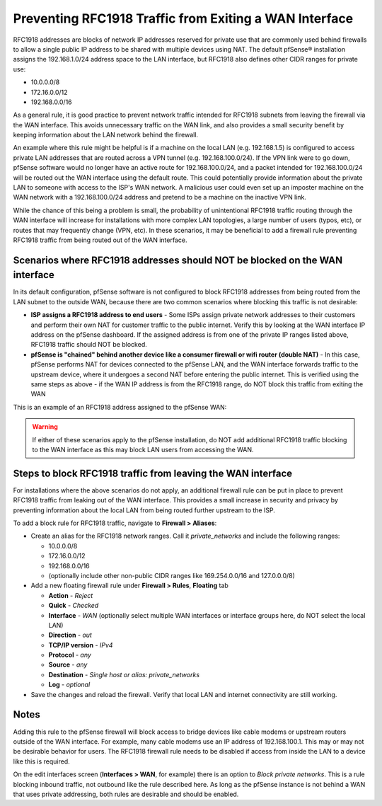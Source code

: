 Preventing RFC1918 Traffic from Exiting a WAN Interface
=======================================================

RFC1918 addresses are blocks of network IP addresses reserved for
private use that are commonly used behind firewalls to allow a single
public IP address to be shared with multiple devices using NAT. The
default pfSense® installation assigns the 192.168.1.0/24 address space to
the LAN interface, but RFC1918 also defines other CIDR ranges for
private use:

*  10.0.0.0/8
*  172.16.0.0/12
*  192.168.0.0/16

As a general rule, it is good practice to prevent network traffic
intended for RFC1918 subnets from leaving the firewall via the WAN
interface. This avoids unnecessary traffic on the WAN link, and also
provides a small security benefit by keeping information about the LAN
network behind the firewall.

An example where this rule might be helpful is if a machine on the local
LAN (e.g. 192.168.1.5) is configured to access private LAN addresses
that are routed across a VPN tunnel (e.g. 192.168.100.0/24). If the VPN
link were to go down, pfSense software would no longer have an active route for
192.168.100.0/24, and a packet intended for 192.168.100.0/24 will be
routed out the WAN interface using the default route. This could
potentially provide information about the private LAN to someone with
access to the ISP's WAN network. A malicious user could even set up an
imposter machine on the WAN network with a 192.168.100.0/24 address and
pretend to be a machine on the inactive VPN link.

While the chance of this being a problem is small, the probability of
unintentional RFC1918 traffic routing through the WAN interface will
increase for installations with more complex LAN topologies, a large
number of users (typos, etc), or routes that may frequently change (VPN,
etc). In these scenarios, it may be beneficial to add a firewall rule
preventing RFC1918 traffic from being routed out of the WAN interface.

Scenarios where RFC1918 addresses should NOT be blocked on the WAN interface
----------------------------------------------------------------------------

In its default configuration, pfSense software is not configured to block RFC1918
addresses from being routed from the LAN subnet to the outside WAN,
because there are two common scenarios where blocking this traffic is
not desirable:

*  **ISP assigns a RFC1918 address to end users** - Some ISPs assign
   private network addresses to their customers and perform their own
   NAT for customer traffic to the public internet. Verify this by
   looking at the WAN interface IP address on the pfSense dashboard. If
   the assigned address is from one of the private IP ranges listed
   above, RFC1918 traffic should NOT be blocked.
*  **pfSense is "chained" behind another device like a consumer firewall
   or wifi router (double NAT)** - In this case, pfSense performs NAT
   for devices connected to the pfSense LAN, and the WAN interface
   forwards traffic to the upstream device, where it undergoes a second
   NAT before entering the public internet. This is verified using the
   same steps as above - if the WAN IP address is from the RFC1918
   range, do NOT block this traffic from exiting the WAN

This is an example of an RFC1918 address assigned to the pfSense WAN:

.. image:: /_static/firewall/pfsense_wan_rfc1918.png

.. warning:: If either of these scenarios apply to the pfSense
   installation, do NOT add additional RFC1918 traffic blocking to the WAN
   interface as this may block LAN users from accessing the WAN.

Steps to block RFC1918 traffic from leaving the WAN interface
-------------------------------------------------------------

For installations where the above scenarios do not apply, an additional
firewall rule can be put in place to prevent RFC1918 traffic from
leaking out of the WAN interface. This provides a small increase in
security and privacy by preventing information about the local LAN from
being routed further upstream to the ISP.

To add a block rule for RFC1918 traffic, navigate to **Firewall >
Aliases**:

*  Create an alias for the RFC1918 network ranges. Call it
   *private_networks* and include the following ranges:

   *  10.0.0.0/8
   *  172.16.0.0/12
   *  192.168.0.0/16
   *  (optionally include other non-public CIDR ranges like
      169.254.0.0/16 and 127.0.0.0/8)

*  Add a new floating firewall rule under **Firewall > Rules**,
   **Floating** tab

   *  **Action** - *Reject*
   *  **Quick** - *Checked*
   *  **Interface** - *WAN* (optionally select multiple WAN interfaces
      or interface groups here, do NOT select the local LAN)
   *  **Direction** - *out*
   *  **TCP/IP version** - *IPv4*
   *  **Protocol** - *any*
   *  **Source** - *any*
   *  **Destination** - *Single host or alias: private_networks*
   *  **Log** - *optional*

*  Save the changes and reload the firewall. Verify that local LAN and
   internet connectivity are still working.

Notes
-----

Adding this rule to the pfSense firewall will block access to bridge
devices like cable modems or upstream routers outside of the WAN
interface. For example, many cable modems use an IP address of
192.168.100.1. This may or may not be desirable behavior for users. The
RFC1918 firewall rule needs to be disabled if access from inside the LAN
to a device like this is required.

On the edit interfaces screen (**Interfaces > WAN**, for example) there
is an option to *Block private networks*. This is a rule blocking
inbound traffic, not outbound like the rule described here. As long as the
pfSense instance is not behind a WAN that uses private addressing, both rules are
desirable and should be enabled.
